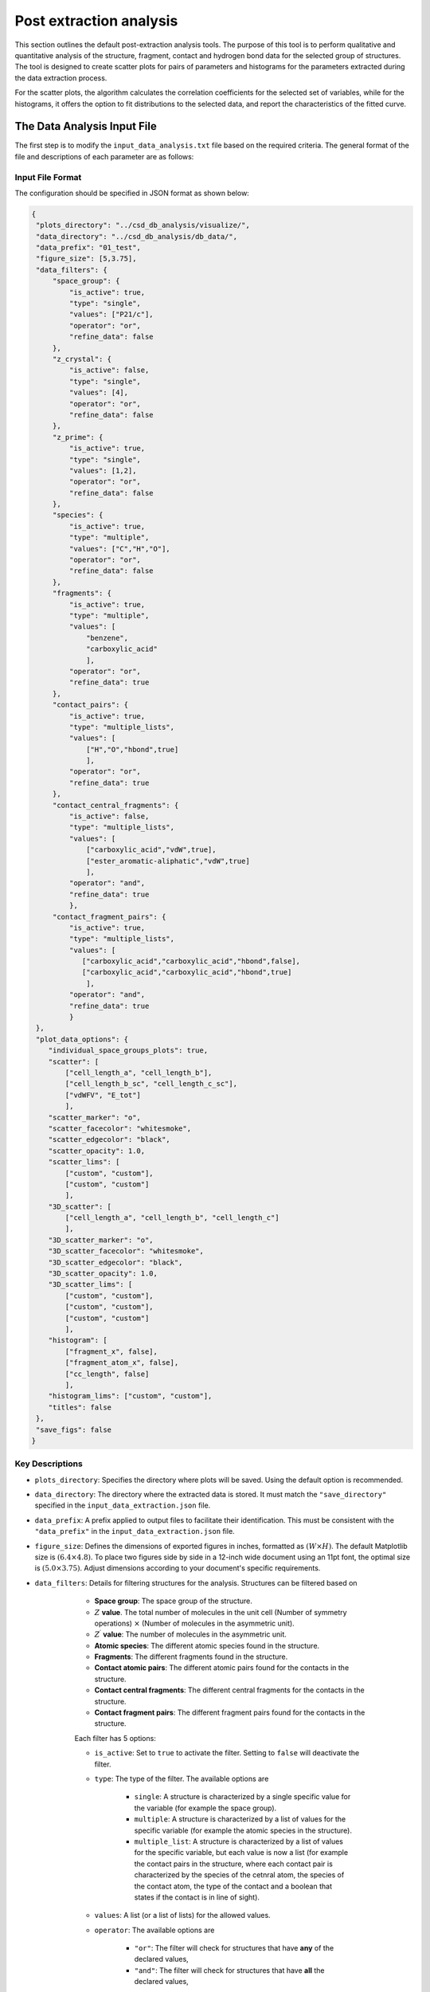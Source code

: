 Post extraction analysis
========================
This section outlines the default post-extraction analysis tools. 
The purpose of this tool is to perform qualitative and quantitative analysis of the structure, fragment, contact and hydrogen bond data for the selected group of structures.
The tool is designed to create scatter plots for pairs of parameters and histograms for the parameters extracted during the data extraction process.

For the scatter plots, the algorithm calculates the correlation coefficients for the selected set of variables, while for the histograms, it offers the option to fit distributions to the selected data, and report the characteristics of the fitted curve.

The Data Analysis Input File
----------------------------
The first step is to modify the ``input_data_analysis.txt`` file based on the required criteria. The general format of the file and descriptions of each parameter are as follows:

Input File Format
^^^^^^^^^^^^^^^^^
The configuration should be specified in JSON format as shown below:

.. code-block:: json

    {
     "plots_directory": "../csd_db_analysis/visualize/",
     "data_directory": "../csd_db_analysis/db_data/",
     "data_prefix": "01_test",
     "figure_size": [5,3.75],
     "data_filters": {
         "space_group": {
             "is_active": true,
             "type": "single",
             "values": ["P21/c"],
             "operator": "or",
             "refine_data": false
         }, 
         "z_crystal": {
             "is_active": false,
             "type": "single",
             "values": [4],
             "operator": "or",
             "refine_data": false
         }, 
         "z_prime": {
             "is_active": true,
             "type": "single",
             "values": [1,2],
             "operator": "or",
             "refine_data": false
         },
         "species": {
             "is_active": true,
             "type": "multiple",
             "values": ["C","H","O"],
             "operator": "or",
             "refine_data": false
         },
         "fragments": {
             "is_active": true,
             "type": "multiple",
             "values": [
                 "benzene",
                 "carboxylic_acid"
                 ],
             "operator": "or",
             "refine_data": true
         },
         "contact_pairs": {
             "is_active": true,
             "type": "multiple_lists",
             "values": [
                 ["H","O","hbond",true]
                 ],
             "operator": "or",
             "refine_data": true
         },
         "contact_central_fragments": {
             "is_active": false,
             "type": "multiple_lists",
             "values": [
                 ["carboxylic_acid","vdW",true],
                 ["ester_aromatic-aliphatic","vdW",true]
                 ],
             "operator": "and",
             "refine_data": true
             },
         "contact_fragment_pairs": {
             "is_active": true,
             "type": "multiple_lists",
             "values": [
                ["carboxylic_acid","carboxylic_acid","hbond",false],
                ["carboxylic_acid","carboxylic_acid","hbond",true]
                 ],
             "operator": "and",
             "refine_data": true
             }
     },
     "plot_data_options": {
        "individual_space_groups_plots": true,
        "scatter": [
            ["cell_length_a", "cell_length_b"], 
            ["cell_length_b_sc", "cell_length_c_sc"], 
            ["vdWFV", "E_tot"]
            ],
        "scatter_marker": "o",
        "scatter_facecolor": "whitesmoke",
        "scatter_edgecolor": "black",
        "scatter_opacity": 1.0,
        "scatter_lims": [
            ["custom", "custom"], 
            ["custom", "custom"]
            ],
        "3D_scatter": [
            ["cell_length_a", "cell_length_b", "cell_length_c"]
            ],
        "3D_scatter_marker": "o",
        "3D_scatter_facecolor": "whitesmoke",
        "3D_scatter_edgecolor": "black",
        "3D_scatter_opacity": 1.0,
        "3D_scatter_lims": [
            ["custom", "custom"], 
            ["custom", "custom"], 
            ["custom", "custom"]
            ],
        "histogram": [
            ["fragment_x", false],
            ["fragment_atom_x", false], 
            ["cc_length", false]
            ],
        "histogram_lims": ["custom", "custom"],
        "titles": false
     },
     "save_figs": false
    }


Key Descriptions
^^^^^^^^^^^^^^^^
- ``plots_directory``: Specifies the directory where plots will be saved. Using the default option is recommended.
- ``data_directory``: The directory where the extracted data is stored. It must match the ``"save_directory"`` specified in the ``input_data_extraction.json`` file.
- ``data_prefix``: A prefix applied to output files to facilitate their identification. This must be consistent with the ``"data_prefix"`` in the ``input_data_extraction.json`` file.
- ``figure_size``: Defines the dimensions of exported figures in inches, formatted as :math:`(W \times H)`. The default Matplotlib size is :math:`(6.4 \times 4.8)`. To place two figures side by side in a 12-inch wide document using an 11pt font, the optimal size is :math:`(5.0 \times 3.75)`. Adjust dimensions according to your document's specific requirements.
- ``data_filters``: Details for filtering structures for the analysis. Structures can be filtered based on 

	- **Space group**: The space group of the structure.
	- :math:`Z` **value**. The total number of molecules in the unit cell (Number of symmetry operations) :math:`\times` (Number of molecules in the asymmetric unit).
	- :math:`Z^{\prime}` **value**: The number of molecules in the asymmetric unit.
	- **Atomic species**: The different atomic species found in the structure.
	- **Fragments**: The different fragments found in the structure.
	- **Contact atomic pairs**: The different atomic pairs found for the contacts in the structure.
	- **Contact central fragments**: The different central fragments for the contacts in the structure.
	- **Contact fragment pairs**: The different fragment pairs found for the contacts in the structure.
	
	Each filter has 5 options:

	- ``is_active``: Set to ``true`` to activate the filter. Setting to ``false`` will deactivate the filter.
	- ``type``: The type of the filter. The available options are 
	
		- ``single``: A structure is characterized by a single specific value for the variable (for example the space group).
		- ``multiple``: A structure is characterized by a list of values for the specific variable (for example the atomic species in the structure).
		- ``multiple_list``: A structure is characterized by a list of values for the specific variable, but each value is now a list (for example the contact pairs in the structure, where each contact pair is characterized by the species of the cetnral atom, the species of the contact atom, the type of the contact and a boolean that states if the contact is in line of sight).
	
	- ``values``: A list (or a list of lists) for the allowed values.
	- ``operator``: The available options are
	
		- ``"or"``: The filter will check for structures that have **any** of the declared values,
		- ``"and"``: The filter will check for structures that have **all** the declared values,
		
    - ``refine_data``: Set to ``true`` to refine the data for all the components in the structure based on the values of the filter. 
         